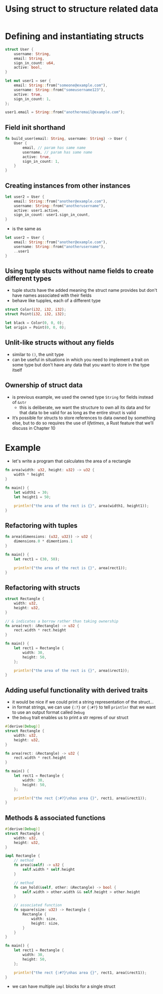 #+TITLE: Using struct to structure related data

* Defining and instantiating structs
#+begin_src rust
struct User {
    username: String,
    email: String,
    sign_in_count: u64,
    active: bool,
}

let mut user1 = ser {
    email: String::from("someone@example.com"),
    username: String::from("someusername123"),
    active: true,
    sign_in_count: 1,
};

user1.email = String::from("anotheremail@example.com");
#+end_src

#+RESULTS:
: error: Could not compile `cargoxhilpg`.

** Field init shorthand
#+begin_src rust
fn build_user(email: String, username: String) -> User {
    User {
        email, // param has same name
        username, // param has same name
        active: true,
        sign_in_count: 1,
    }
}
#+end_src

** Creating instances from other instances
#+begin_src rust
let user2 = User {
    email: String::from("another@example.com"),
    username: String::from("anotherusername"),
    active: user1.active,
    sign_in_count: user1.sign_in_count,
}
#+end_src
+ is the same as
#+begin_src rust
let user2 = User {
    email: String::from("another@example.com"),
    username: String::from("anotherusername"),
    ..user1
}
#+end_src

** Using tuple stucts without name fields to create different types
+ tuple stucts have the added meaning the struct name provides but don't have names associated with their fields
+ behave like tupples, each of a different type
#+begin_src rust
struct Color(i32, i32, i32);
struct Point(i32, i32, i32);

let black = Color(0, 0, 0);
let origin = Point(0, 0, 0);
#+end_src

** Unlit-like structs without any fields
+ similar to =()=, the unit type
+ can be useful in situations in which you need to implement a trait on some type but don't have any data that you want to store in the type itself

** Ownership of struct data
+ is previous example, we used the owned type =String= for fields instead of =&str=
  - this is deliberate, we want the structure to own all its data and for that data to be valid for as long as the entire struct is valid
+ It’s possible for structs to store references to data owned by something else, but to do so requires the use of /lifetimes/, a Rust feature that we’ll discuss in Chapter 10

* Example
+ let's write a program that calculates the area of a rectangle
#+begin_src rust
fn area(width: u32, height: u32) -> u32 {
    width * height
}

fn main() {
    let width1 = 30;
    let height1 = 50;

    println!("the area of the rect is {}", area(width1, height1));
}
#+end_src

** Refactoring with tuples
#+begin_src rust
fn area(dimensions: (u32, u32)) -> u32 {
    dimensions.0 * dimentions.1
}

fn main() {
    let rect1 = (30, 50);

    println!("the area of the rect is {}", area(rect1));
}
#+end_src

** Refactoring with structs
#+begin_src rust
struct Rectangle {
    width: u32,
    height: u32,
}

// & indicates a borrow rather than taking ownership
fn area(rect: &Rectangle) -> u32 {
    rect.width * rect.height
}

fn main() {
    let rect1 = Rectangle {
        width: 30,
        height: 50,
    };

    println!("the area of the rect is {}", area(&rect1));
}
#+end_src

#+RESULTS:
: the area of the rect is 1500

** Adding useful functionality with derived traits
+ it would be nice if we could print a string representation of the struct...
+ in format strings, we can use ~{:?}~ or ~{:#?}~ to tell ~println!~ that we want to use an output format called ~Debug~
+ the ~Debug~ trait enables us to print a str repres of our struct
#+begin_src rust
#[derive(Debug)]
struct Rectangle {
    width: u32,
    height: u32,
}

fn area(rect: &Rectangle) -> u32 {
    rect.width * rect.height
}

fn main() {
    let rect1 = Rectangle {
        width: 30,
        height: 50,
    };

    println!("the rect {:#?}\nhas area {}", rect1, area(&rect1));
}
#+end_src

#+RESULTS:
: the rect Rectangle {
:     width: 30,
:     height: 50,
: }
: has area 1500

** Methods & associated functions
#+begin_src rust
#[derive(Debug)]
struct Rectangle {
    width: u32,
    height: u32,
}

impl Rectangle {
    // method
    fn area(&self) -> u32 {
        self.width * self.height
    }

    // method
    fn can_hold(&self, other: &Rectangle) -> bool {
        self.width > other.width && self.height > other.height
    }

    // associated function
    fn square(size: u32) -> Rectangle {
        Rectangle {
            width: size,
            height: size,
        }
    }
}

fn main() {
    let rect1 = Rectangle {
        width: 30,
        height: 50,
    };

    println!("the rect {:#?}\nhas area {}", rect1, area(&rect1));
}
#+end_src
+ we can have multiple ~impl~ blocks for a single struct
